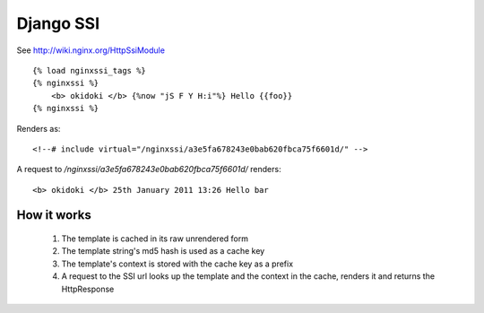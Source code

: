Django SSI
==========

See http://wiki.nginx.org/HttpSsiModule

::
    
    {% load nginxssi_tags %}
    {% nginxssi %}
        <b> okidoki </b> {%now "jS F Y H:i"%} Hello {{foo}}
    {% nginxssi %}
    
Renders as:

::
    
    <!--# include virtual="/nginxssi/a3e5fa678243e0bab620fbca75f6601d/" -->
    
A request to `/nginxssi/a3e5fa678243e0bab620fbca75f6601d/` renders:

::
    
    <b> okidoki </b> 25th January 2011 13:26 Hello bar

How it works
------------

    1. The template is cached in its raw unrendered form
    2. The template string's md5 hash is used as a cache key
    3. The template's context is stored with the cache key as a prefix
    4. A request to the SSI url looks up the template and the context 
       in the cache, renders it and returns the HttpResponse
    
